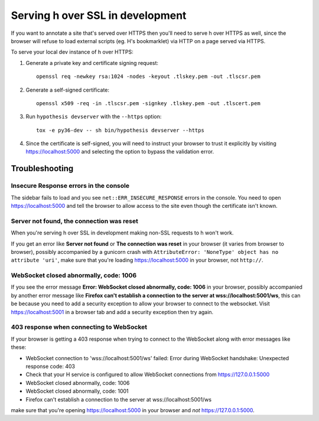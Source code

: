 =================================
Serving h over SSL in development
=================================

If you want to annotate a site that's served over HTTPS then you'll need to
serve h over HTTPS as well, since the browser will refuse to load external
scripts (eg. H's bookmarklet) via HTTP on a page served via HTTPS.

To serve your local dev instance of h over HTTPS:

1. Generate a private key and certificate signing request::

    openssl req -newkey rsa:1024 -nodes -keyout .tlskey.pem -out .tlscsr.pem

2. Generate a self-signed certificate::

    openssl x509 -req -in .tlscsr.pem -signkey .tlskey.pem -out .tlscert.pem

3. Run ``hypothesis devserver`` with the ``--https`` option::

    tox -e py36-dev -- sh bin/hypothesis devserver --https

4. Since the certificate is self-signed, you will need to instruct your browser to
   trust it explicitly by visiting https://localhost:5000 and selecting the option
   to bypass the validation error.

---------------
Troubleshooting
---------------

Insecure Response errors in the console
=======================================

The sidebar fails to load and you see ``net::ERR_INSECURE_RESPONSE`` errors in
the console.  You need to open https://localhost:5000 and tell the browser to allow
access to the site even though the certificate isn't known.


Server not found, the connection was reset
==========================================

When you're serving h over SSL in development making non-SSL requests to h
won't work.

If you get an error like **Server not found** or **The connection was reset**
in your browser (it varies from browser to browser), possibly accompanied by a
gunicorn crash with
``AttributeError: 'NoneType' object has no attribute 'uri'``, make sure that
you're loading https://localhost:5000 in your browser, not ``http://``.


WebSocket closed abnormally, code: 1006
=======================================

If you see the error message
**Error: WebSocket closed abnormally, code: 1006** in your browser,
possibly accompanied by another error message like
**Firefox can't establish a connection to the server at wss://localhost:5001/ws**,
this can be because you need to add a security exception to allow your browser
to connect to the websocket. Visit https://localhost:5001 in a browser tab and
add a security exception then try again.


403 response when connecting to WebSocket
=========================================

If your browser is getting a 403 response when trying to connect to the
WebSocket along with error messages like these:

* WebSocket connection to 'wss://localhost:5001/ws' failed: Error during WebSocket handshake: Unexpected response code: 403
* Check that your H service is configured to allow WebSocket connections from https://127.0.0.1:5000
* WebSocket closed abnormally, code: 1006
* WebSocket closed abnormally, code: 1001
* Firefox can't establish a connection to the server at wss://localhost:5001/ws

make sure that you're opening https://localhost:5000 in your browser and
*not* https://127.0.0.1:5000.
